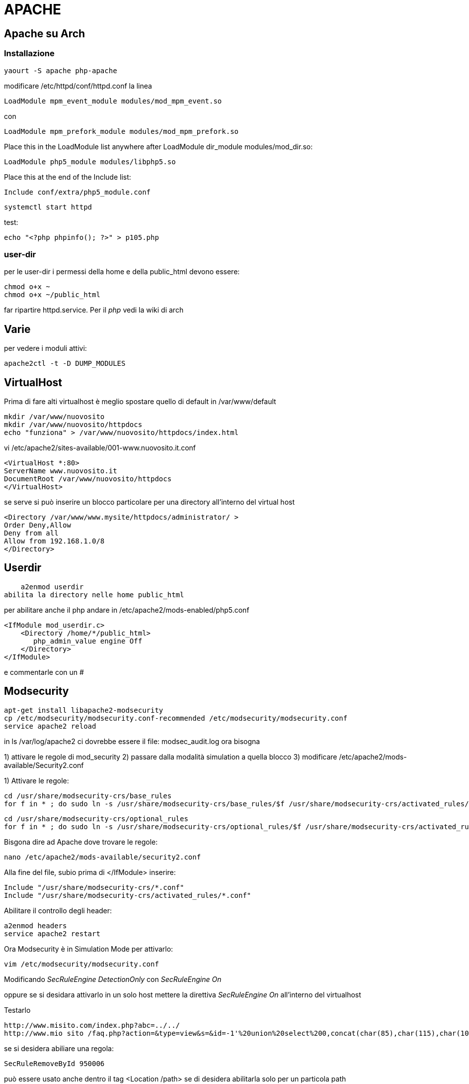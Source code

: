 = APACHE

== Apache su Arch

=== Installazione

	yaourt -S apache php-apache

modificare /etc/httpd/conf/httpd.conf la linea 

	LoadModule mpm_event_module modules/mod_mpm_event.so

con

	LoadModule mpm_prefork_module modules/mod_mpm_prefork.so
	
Place this in the LoadModule list anywhere after LoadModule dir_module modules/mod_dir.so:

	LoadModule php5_module modules/libphp5.so

Place this at the end of the Include list:

	Include conf/extra/php5_module.conf

	
	systemctl start httpd

test: 	

	echo "<?php phpinfo(); ?>" > p105.php

=== user-dir
	
per le user-dir i permessi della home e della public_html devono essere:

    chmod o+x ~
    chmod o+x ~/public_html
    
far ripartire httpd.service. Per il _php_ vedi la wiki di arch
    

== Varie
per vedere i moduli attivi:

    apache2ctl -t -D DUMP_MODULES

== VirtualHost

Prima di fare alti virtualhost è meglio spostare  quello di default in /var/www/default 

    mkdir /var/www/nuovosito
    mkdir /var/www/nuovosito/httpdocs
    echo "funziona" > /var/www/nuovosito/httpdocs/index.html

vi /etc/apache2/sites-available/001-www.nuovosito.it.conf

    <VirtualHost *:80>
    ServerName www.nuovosito.it
    DocumentRoot /var/www/nuovosito/httpdocs
    </VirtualHost>

se serve si può inserire un blocco particolare per una directory all'interno del virtual host

    <Directory /var/www/www.mysite/httpdocs/administrator/ >
    Order Deny,Allow
    Deny from all
    Allow from 192.168.1.0/8
    </Directory>


== Userdir

    a2enmod userdir
abilita la directory nelle home public_html

per abilitare anche il php andare in /etc/apache2/mods-enabled/php5.conf
    
    <IfModule mod_userdir.c>
        <Directory /home/*/public_html>
           php_admin_value engine Off
        </Directory>
    </IfModule>
    
e commentarle con un #

== Modsecurity

     apt-get install libapache2-modsecurity 
     cp /etc/modsecurity/modsecurity.conf-recommended /etc/modsecurity/modsecurity.conf
     service apache2 reload

in  ls /var/log/apache2 ci dovrebbe essere il file: modsec_audit.log
ora bisogna 

1) attivare le regole di mod_security
2) passare dalla modalità simulation a quella blocco
3) modificare /etc/apache2/mods-available/Security2.conf

1) Attivare le regole:

    cd /usr/share/modsecurity-crs/base_rules
    for f in * ; do sudo ln -s /usr/share/modsecurity-crs/base_rules/$f /usr/share/modsecurity-crs/activated_rules/$f ; done

    cd /usr/share/modsecurity-crs/optional_rules
    for f in * ; do sudo ln -s /usr/share/modsecurity-crs/optional_rules/$f /usr/share/modsecurity-crs/activated_rules/$f ; done
    
    
Bisgona dire ad Apache dove trovare le regole:
  
     nano /etc/apache2/mods-available/security2.conf

Alla fine del file, subio prima di  </IfModule> inserire:

    Include "/usr/share/modsecurity-crs/*.conf"
    Include "/usr/share/modsecurity-crs/activated_rules/*.conf"

Abilitare il controllo degli header:

    a2enmod headers
    service apache2 restart
    
Ora Modsecurity è in Simulation Mode
per attivarlo: 

    vim /etc/modsecurity/modsecurity.conf

Modificando __SecRuleEngine DetectionOnly__ con __SecRuleEngine On__

oppure se si desidara attivarlo in un solo host mettere la direttiva __SecRuleEngine On__ all'interno del virtualhost
    
Testarlo 

    http://www.misito.com/index.php?abc=../../
    http://www.mio sito /faq.php?action=&type=view&s=&id=-1'%20union%20select%200,concat(char(85),char(115),char(101),char(114),char(110),char(97),char(109),char(101),char(58),name,char(32),char(124),char(124),char(32),char(80),char(97),char(115),char(115),char(119),char(111),char(114),char(100),char(58),pass),0,0,0,0,0%20from%20phpdesk_admin/* 

 
se si desidera abiliare una regola:

    SecRuleRemoveById 950006

può essere usato anche dentro il tag <Location /path> se di desidera abilitarla solo per un particola path

#GZIP

    a2enmod deflate

per verificare: 

    curl -I -H 'Accept-Encoding: gzip,deflate' http://yoursite.com/somefile

e deve restiturie: Content-Encoding: gzip

per joomla abilitarlo dal pannello di contollo: Global Configuration > Server > Server Settings > GZIP Page Compression


== Rev-Proxy

Abilitare il modulo 

    a2enmod proxy_http
    service apache2 restart

creo il file /etc/apache2/sites-available/revprx-www.mysite.local
 
     <VirtualHost 10.0.0.1:80>
     # dominio a cui risponde
     ServerName www.sito-esterno.local
     # Disabilita la possibilita' di usarlo come un Open Proxy
     ProxyRequests Off
     <Proxy *>
        Order deny,allow
        Allow from all
     </Proxy>
	 ProxyPassReverse / http://sito-esterno/
	 ProxyPass / http://sito-interno/ 
     </VirtualHost>

=== Esempi
esempi: 
www.esterno.it → www.interno.it

    ProxyPassReverse / http://sito-esterno/
    ProxyPass / http://sito-interno/ 

www.esterno.it/ext → www.interno.it

    <Location /ext>
	ProxyPass http://sito-interno/ 
    </Location>
	ProxyPassReverse / http://sito-esterno/

www.esterno.it → www.interno.it/int

    ProxyPassReverse / http://sito-esterno/
    ProxyPass / http://sito-interno/int
    
attenzione che i link nell'applicazione devono essere corretti.  

altre opzioni 

Metto a posto i web server che non supportano correttamente http1.1

    SetEnv force-proxy-request-1.0 1
    SetEnv proxy-nokeepalive 1

=== per pubblicare OWA

abilitare il mod_rewrite
    
    a2enmod rewrite
    service apache2 restart
    
inserire dentro /etc/hosts il record: mail.miosito.it
```
<VirtualHost *>
        ServerName mail.miosito.it

        ProxyRequests Off
        <Proxy *>
                Order deny,allow
                Allow from all
        </Proxy>

        #SecFilterEngine Off

#       AddDefaultCharset iso-8859-1
        AddDefaultCharset utf-8

        KeepAlive On

        RewriteEngine On
        RewriteRule     ^/$     /owa       [L,R]

        ProxyPassReverse /owa http://mail.miosito.it/owa
        ProxyPass /owa http://mail.miosito.it/owa

        ProxyPassReverse /emc http://mail.miosito.it/emc
        ProxyPass /emc http://mail.miosito.it/emc

        ProxyPassReverse /oab  http://mail.miosito.it/oab
        ProxyPass /oab  http://mail.miosito.it/oab

#       RewriteEngine On
#       RewriteCond %{SERVER_PORT} !^443$
#       RewriteRule ^/(.*) https://%{SERVER_NAME}/$1 [L,R]
#       RewriteRule ^/(.*) https://%{SERVER_NAME}/exchange$1 [L,R]

</VirtualHost>

#HTTPS
<VirtualHost 192.168.1.1:443>
        ServerName mail.miosito.it

        # Attivo mod_secuirty
        # SecFilterEngine On
	
	# Mi sapetto che non ci siano problemi di sicurezza su OWA
	# (Inserito per permance / evitrare problemi)
        #SecFilterEngine Off

        # disabilito questo controllo per le mail con il % nel subject
        #SecFilterCheckURLEncoding Off

        AddDefaultCharset iso-8859-1

        KeepAlive On

        SSLEngine On
        SSLCertificateFile /etc/apache2/ssl/webmail-cert.pem
        SSLCertificateKeyFile /etc/apache2/ssl/webmail-key.pem

        ProxyRequests Off
        RequestHeader set Front-End-Https "On"

        RewriteEngine On
        RewriteRule     ^/$     /owa       [L,R]

        <Proxy *>
                Order deny,allow
                Allow from all
        </Proxy>
        SSLProxyEngine On

	# Elimino la verifica del certificato intenro
	SSLProxyVerify none 
	SSLProxyCheckPeerCN off
	SSLProxyCheckPeerName off
        ProxyPassReverse /owa https://mail.miosito.it/owa
        ProxyPass /owa https://mail.miosito.it/owa

        ProxyPassReverse /emc https://mail.miosito.it/emc
        ProxyPass /emc https://mail.miosito.it/emc

        ProxyPassReverse /oab  https://mail.miosito.it/oab
        ProxyPass /oab  https://mail.miosito.it/oab
</VirtualHost>
```

== PHP

=== accelleratori

// - 14/2/2015

per accellerare php installato: 
php-xcache ed abilitato in : /etc/php/conf.d/xcache.ini

poi installato anche: memcached ed abilitato (da capire se serve)
 systemctl start memcached.service

 



=== phpmyadmin

se si desidera che phpmyadmin sia visibile solo per un virtual host bisogna copiare il contenuto del file /etc/apache2/conf.d/phpmyadmin.conf nel virtual host di pertinenza e quindi cancellare il file. 

